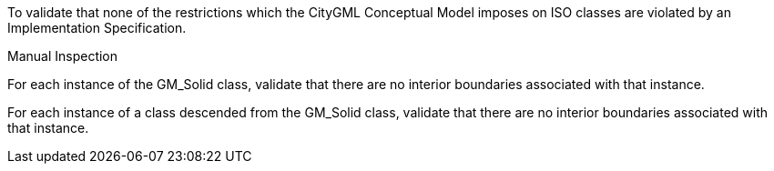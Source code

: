 [[ats_Core_iso-restrictions]]
[requirement,type="abstracttest",label="/ats/core/isorestrictions",subject='<<req_Core_iso-restrictions,/req/core/isorestrictions>>']
====
[.component,class=test-purpose]
--
To validate that none of the restrictions which the CityGML Conceptual Model imposes on ISO classes are violated by an Implementation Specification.
--

[.component,class=test method type]
--
Manual Inspection
--

[.component,class=test method]
=====
[.component,class=step]
--
For each instance of the GM_Solid class, validate that there are no interior boundaries associated with that instance.
--

[.component,class=step]
--
For each instance of a class descended from the GM_Solid class, validate that there are no interior boundaries associated with that instance.
--
=====
====
